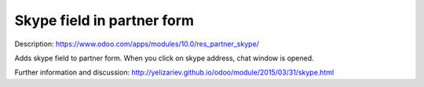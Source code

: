 Skype field in partner form
===========================

Description: https://www.odoo.com/apps/modules/10.0/res_partner_skype/

Adds skype field to partner form. When you click on skype address, chat window is opened.

Further information and discussion: http://yelizariev.github.io/odoo/module/2015/03/31/skype.html
